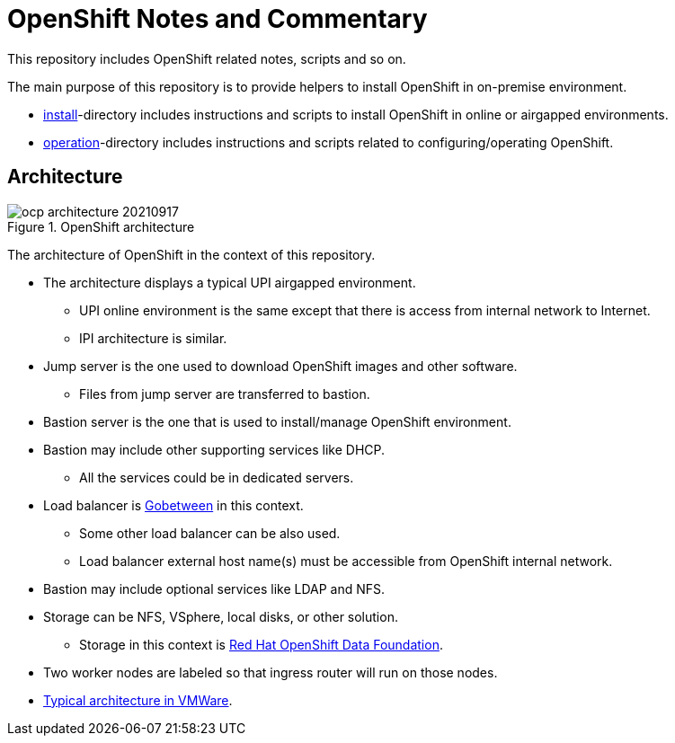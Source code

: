 = OpenShift Notes and Commentary

This repository includes OpenShift related notes, scripts and so on. 

The main purpose of this repository is to provide helpers to install OpenShift in on-premise environment.

* link:install/[install]-directory includes instructions and scripts to install OpenShift in online or airgapped environments.
* link:operation/[operation]-directory includes instructions and scripts related to configuring/operating OpenShift.

== Architecture

.OpenShift architecture
image::images/ocp-architecture-20210917.png[]

The architecture of OpenShift in the context of this repository.

* The architecture displays a typical UPI airgapped environment.
** UPI online environment is the same except that there is access from internal network to Internet.
** IPI architecture is similar.
* Jump server is the one used to download OpenShift images and other software.
** Files from jump server are transferred to bastion.
* Bastion server is the one that is used to install/manage OpenShift environment.
* Bastion may include other supporting services like DHCP.
** All the services could be in dedicated servers.
* Load balancer is http://gobetween.io/[Gobetween] in this context.
** Some other load balancer can be also used.
** Load balancer external host name(s) must be accessible from OpenShift internal network.
* Bastion may include optional services like LDAP and NFS.
* Storage can be NFS, VSphere, local disks, or other solution.
** Storage in this context is https://www.openshift.com/products/container-storage/[Red Hat OpenShift Data Foundation].
* Two worker nodes are labeled so that ingress router will run on those nodes.
* link:images/OCP_typical_VMWare.png[Typical architecture in VMWare].
